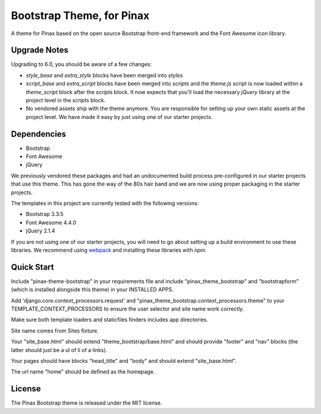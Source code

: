 Bootstrap Theme, for Pinax
==================================

.. image:: http://slack.pinaxproject.com/badge.svg
   :target: http://slack.pinaxproject.com/

A theme for Pinax based on the open source Bootstrap front-end framework and
the Font Awesome icon library.


Upgrade Notes
-------------

Upgrading to 6.0, you should be aware of a few changes:

* `style_base` and `extra_style` blocks have been merged into `styles`
* `script_base` and `extra_script` blocks have been merged into `scripts` and
  the `theme.js` script is now loaded within a `theme_script` block after the
  `scripts` block. It now expects that you'll load the necessary `jQuery`
  library at the project level in the `scripts` block.
* No vendored assets ship with the theme anymore. You are responsible for
  setting up your own static assets at the project level. We have made it easy
  by just using one of our starter projects.


Dependencies
------------

* Bootstrap
* Font Awesome
* jQuery

We previously vendored these packages and had an undocumented build process
pre-configured in our starter projects that use this theme. This has gone the
way of the 80s hair band and we are now using proper packaging in the starter
projects.

The templates in this project are currently tested with the following versions:

* Bootstrap 3.3.5
* Font Awesome 4.4.0
* jQuery 2.1.4

If you are not using one of our starter projects, you will need to go about
setting up a build environment to use these libraries. We recommend using
`webpack <http://webpack.github.io/>`_ and installing these libraries with
`npm`.


Quick Start
-----------

Include "pinax-theme-bootstrap" in your requirements file and include
"pinax_theme_bootstrap" and "bootstrapform" (which is installed alongside
this theme) in your INSTALLED APPS.

Add 'django.core.context_processors.request' and
"pinax_theme_bootstrap.context_processors.theme" to your TEMPLATE_CONTEXT_PROCESSORS
to ensure the user selector and site name work correctly.

Make sure both template loaders and staticfiles finders includes
app directories.

Site name comes from Sites fixture.

Your "site_base.html" should extend "theme_bootstrap/base.html" and should provide
"footer" and "nav" blocks (the latter should just be a ul of li of a links).

Your pages should have blocks "head_title" and "body" and should extend
"site_base.html".

The url name "home" should be defined as the homepage.


License
-------

The Pinax Bootstrap theme is released under the MIT license.


.. _django-bootstrap-form: https://github.com/tzangms/django-bootstrap-form
.. _PaginationTemplate: https://github.com/pinax/pinax-theme-bootstrap/blob/master/pinax_theme_bootstrap/templates/pagination/pagination.html
.. _django-pagination: https://github.com/ericflo/django-pagination
